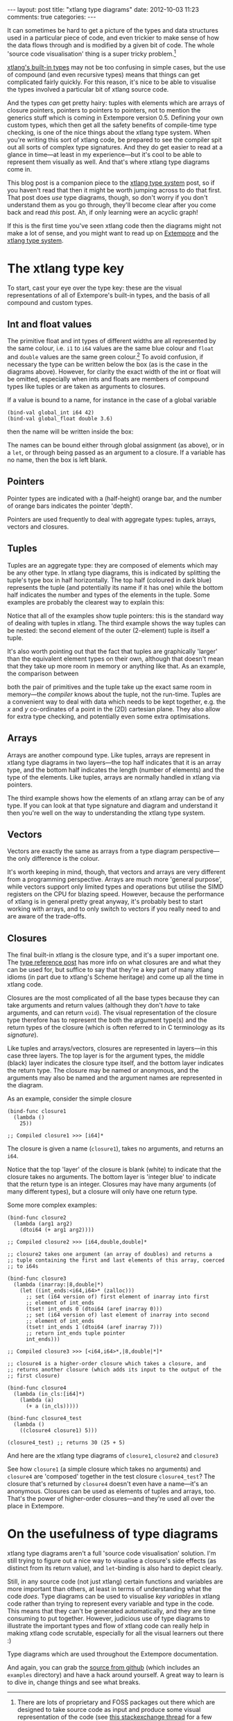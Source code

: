 #+begin_html
---
layout: post
title: "xtlang type diagrams"
date: 2012-10-03 11:23
comments: true
categories:
---
#+end_html

It can sometimes be hard to get a picture of the types and data
structures used in a particular piece of code, and even trickier to
make sense of how the data flows through and is modified by a given
bit of code.  The whole 'source code visualisation' thing is a super
tricky problem.[fn:codeviz-options]

[[file:~/Documents/biott/org/_posts/2012-08-09-xtlang-type-reference.org][xtlang's built-in types]] may not be too confusing in simple cases, but
the use of compound (and even recursive types) means that things can
get complicated fairly quickly.  For this reason, it's nice to be able
to visualise the types involved a particular bit of xtlang source
code.

And the types /can/ get pretty hairy: tuples with elements which are
arrays of closure pointers, pointers to pointers to pointers, not to
mention the generics stuff which is coming in Extempore version 0.5.
Defining your own custom types, which then get all the safety benefits
of compile-time type checking, is one of the nice things about the
xtlang type system. When you're writing this sort of xtlang code, be
prepared to see the compiler spit out all sorts of complex type
signatures. And they do get easier to read at a glance in time---at
least in my experience---but it's cool to be able to represent them
visually as well. And that's where xtlang type diagrams come in.

This blog post is a companion piece to the [[file:~/Documents/biott/org/_posts/2012-08-09-xtlang-type-reference.org][xtlang type system]] post, so
if you haven't read that then it might be worth jumping across to do
that first. That post does /use/ type diagrams, though, so don't worry
if you don't understand them as you go through, they'll become clear
after you come back and read /this/ post. Ah, if only learning were an
acyclic graph!

If this is the first time you've seen xtlang code then the diagrams
might not make a lot of sense, and you might want to read up on
[[file:2012-08-07-extempore-philosophy.org][Extempore]] and the [[file:2012-08-09-xtlang-type-reference.org][xtlang type system]].

* The xtlang type key

#+begin_html
<a href=""><img src="images/type-key.png" alt=""></a>
#+end_html

To start, cast your eye over the type key: these are the visual
representations of all of Extempore's built-in types, and the basis of
all compound and custom types.

** Int and float values

#+begin_html
<a href=""><img src="images/int-float-examples.png" alt=""></a>
#+end_html

The primitive float and int types of different widths are all
represented by the same colour, i.e. =i1= to =i64= values are the same
blue colour and =float= and =double= values are the same green colour.[fn:cluttering]
To avoid confusion, if necessary the type can be written below
the box (as is the case in the diagrams above).  However, for clarity
the exact width of the int or float will be omitted, especially when
ints and floats are members of compound types like tuples or are taken
as arguments to closures.

If a value is bound to a name, for instance in the case of a global
variable

#+begin_src extempore
  (bind-val global_int i64 42)
  (bind-val global_float double 3.6)
#+end_src

then the name will be written inside the box:

#+begin_html
<a href=""><img src="images/named-int-float-vars.png" width="350px" alt=""></a>
#+end_html

The names can be bound either through global assignment (as above), or
in a =let=, or through being passed as an argument to a closure.  If
a variable has no name, then the box is left blank.

** Pointers

Pointer types are indicated with a (half-height) orange bar, and the
number of orange bars indicates the pointer 'depth'.

#+begin_html
<a href=""><img src="images/pointer-examples.png" width="350px" alt=""></a>
#+end_html

Pointers are used frequently to deal with aggregate types: tuples,
arrays, vectors and closures.

** Tuples

Tuples are an aggregate type: they are composed of elements which may
be any other type.  In xtlang type diagrams, this is indicated by
splitting the tuple's type box in half horizontally.  The top half
(coloured in dark blue) represents the tuple (and potentially its name if it
has one) while the bottom half indicates the number and types of the
elements in the tuple.  Some examples are probably the clearest way to
explain this:

#+begin_html
<a href=""><img src="images/tuple-examples.png" alt=""></a>
#+end_html

Notice that all of the examples show tuple pointers: this is the
standard way of dealing with tuples in xtlang. The third example shows
the way tuples can be nested: the second element of the outer
(2-element) tuple is itself a tuple.

It's also worth pointing out that the fact that tuples are graphically
'larger' than the equivalent element types on their own, although that
doesn't mean that they take up more room in memory or anything like
that. As an example, the comparison between
# todo maybe put some xtlang in here to demonstrate it too

#+begin_html
<a href=""><img src="images/size-comparison.png" width="400px" alt=""></a>
#+end_html

both the pair of primitives and the tuple take up the exact same room
in memory---the /compiler/ knows about the tuple, not the run-time.
Tuples are a convenient way to deal with data which needs to be kept
together, e.g. the /x/ and /y/ co-ordinates of a point in the (2D)
cartesian plane.  They also allow for extra type checking, and
potentially even some extra optimisations.

** Arrays

Arrays are another compound type. Like tuples, arrays are represent in
xtlang type diagrams in two layers---the top half indicates that it
is an array type, and the bottom half indicates the length (number of
elements) and the type of the elements.  Like tuples, arrays are
normally handled in xtlang via pointers.

#+begin_html
<a href=""><img src="images/array-examples.png" alt=""></a>
#+end_html

The third example shows how the elements of an xtlang array can be of
any type. If you can look at that type signature and diagram and
understand it then you're well on the way to understanding the xtlang
type system.

** Vectors

Vectors are exactly the same as arrays from a type diagram
perspective---the only difference is the colour.

#+begin_html
<a href=""><img src="images/vector-examples.png" width="350px" alt=""></a>
#+end_html

It's worth keeping in mind, though, that vectors and arrays are very
different from a programming perspective. Arrays are much more
'general purpose', while vectors support only limited types and
operations but utilise the SIMD registers on the CPU for blazing
speed.  However, because the performance of xtlang is in general
pretty great anyway, it's probably best to start working with arrays,
and to only switch to vectors if you really need to and are aware of
the trade-offs.

** Closures

The final built-in xtlang is the closure type, and it's a super
important one.  The [[file:2012-08-09-xtlang-type-reference.org][type reference post]] has more info on what closures
are and what they can be used for, but suffice to say that they're a
key part of many xtlang idioms (in part due to xtlang's Scheme heritage)
and come up all the time in xtlang code.

Closures are the most complicated of all the base types because they
can take arguments and return values (although they don't /have/ to
take arguments, and can return =void=). The visual representation of
the closure type therefore has to represent the both the argument
type(s) and the return types of the closure (which is often referred
to in C terminology as its /signature/).

Like tuples and arrays/vectors, closures are represented in
layers---in this case three layers.  The top layer is for the argument
types, the middle (black) layer indicates the closure type itself,
and the bottom layer indicates the return type.  The closure may be
named or anonymous, and the arguments may also be named and the
argument names are represented in the diagram.

As an example, consider the simple closure

#+begin_src extempore
  (bind-func closure1
    (lambda ()
      25))
  
  ;; Compiled closure1 >>> [i64]*
#+end_src

The closure is given a name (=closure1=), takes no arguments, and
returns an =i64=.

#+begin_html
<a href=""><img src="images/named-closure-1.png" width="150px" alt=""></a>
#+end_html

Notice that the top 'layer' of the closure is blank (white) to
indicate that the closure takes no arguments.  The bottom layer is
'integer blue' to indicate that the return type is an integer.
Closures may have many arguments (of many different types), but a
closure will only have one return type.

Some more complex examples:

#+begin_src extempore
  (bind-func closure2
    (lambda (arg1 arg2)
      (dtoi64 (+ arg1 arg2))))
  
  ;; Compiled closure2 >>> [i64,double,double]*
  
  ;; closure2 takes one argument (an array of doubles) and returns a
  ;; tuple containing the first and last elements of this array, coerced
  ;; to i64s
  
  (bind-func closure3
    (lambda (inarray:|8,double|*)
      (let ((int_ends:<i64,i64>* (zalloc)))
        ;; set (i64 version of) first element of inarray into first
        ;; element of int_ends
        (tset! int_ends 0 (dtoi64 (aref inarray 0)))
        ;; set (i64 version of) last element of inarray into second
        ;; element of int_ends
        (tset! int_ends 1 (dtoi64 (aref inarray 7)))
        ;; return int_ends tuple pointer
        int_ends)))
  
  ;; Compiled closure3 >>> [<i64,i64>*,|8,double|*]*
  
  ;; closure4 is a higher-order closure which takes a closure, and
  ;; returns another closure (which adds its input to the output of the
  ;; first closure)
  
  (bind-func closure4
    (lambda (in_cls:[i64]*)
      (lambda (a)
        (+ a (in_cls)))))
  
  (bind-func closure4_test
    (lambda ()
      ((closure4 closure1) 5)))
  
  (closure4_test) ;; returns 30 (25 + 5)
#+end_src

And here are the xtlang type diagrams of =closure1=, =closure2= and
=closure3=

#+begin_html
<a href=""><img src="images/named-closure-2.png" alt=""></a>
#+end_html

See how =closure1= (a simple closure which takes no arguments) and
=closure4= are 'composed' together in the test closure
=closure4_test=? The closure that's returned by =closure4= doesn't
even have a name---it's an anonymous. Closures can be used as elements
of tuples and arrays, too. That's the power of higher-order
closures---and they're used all over the place in Extempore.

* On the usefulness of type diagrams

xtlang type diagrams aren't a full 'source code visualisation'
solution. I'm still trying to figure out a nice way to visualise a
closure's side effects (as distinct from its return value), and
=let=-binding is also hard to depict clearly.

Still, in any source code (not just xtlang) certain functions and
variables are more important than others, at least in terms of
understanding what the code /does/. Type diagrams can be used to
visualise /key variables/ in xtlang code rather than trying to
represent every variable and type in the code. This means that they
can't be generated automatically, and they are time consuming to put
together. However, judicious use of type diagrams to illustrate the
important types and flow of xtlang code can really help in making
xtlang code scrutable, especially for all the visual learners out
there :)

Type diagrams which are used throughout the Extempore documentation.

And again, you can grab the [[https://github.com/digego/extempore][source from github]] (which includes an
=examples= directory) and have a hack around yourself. A great way to
learn is to dive in, change things and see what breaks.

[fn:codeviz-options] There are lots of proprietary and FOSS packages
out there which are designed to take source code as input and produce
some visual representation of the code (see [[http://stackoverflow.com/questions/517589/tools-to-get-a-pictorial-function-call-graph-of-code][this stackexchange thread]]
for a few suggestions).

[fn:cluttering] This is to avoid cluttering the graph with too many colours---it's
already inaccessible enough for colourblind folks as it is.
